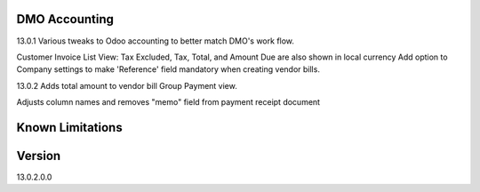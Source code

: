 ==============================
DMO Accounting
==============================
13.0.1
Various tweaks to Odoo accounting to better match DMO's work flow.

Customer Invoice List View: Tax Excluded, Tax, Total, and Amount Due are also shown in local currency
Add option to Company settings to make 'Reference' field mandatory when creating vendor bills.

13.0.2
Adds total amount to vendor bill Group Payment view.

Adjusts column names and removes "memo" field from payment receipt document

==================
Known Limitations
==================

==================
Version
==================
13.0.2.0.0 